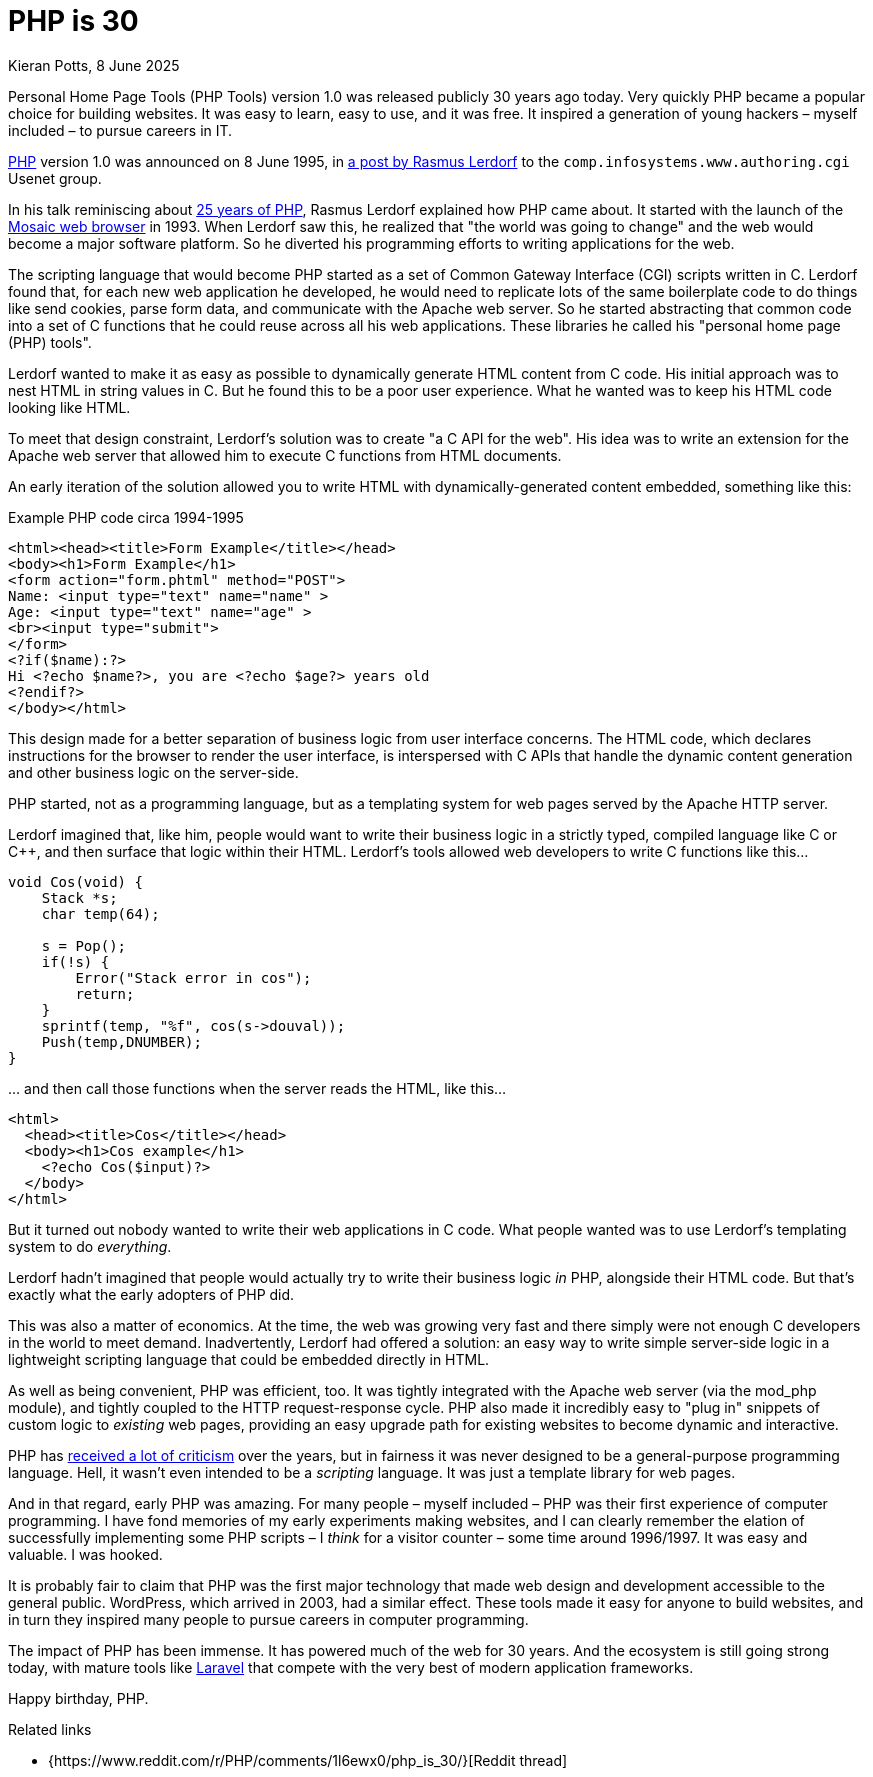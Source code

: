 = PHP is 30
Kieran Potts, 8 June 2025
:description: PHP version 1.0 was announced on 8 June 1995. It quickly became a popular server-side scripting language for websites. Here's why.
:docinfo: shared
:nofooter:

Personal Home Page Tools (PHP Tools) version 1.0 was released publicly 30 years ago today. Very quickly PHP became a popular choice for building websites. It was easy to learn, easy to use, and it was free. It inspired a generation of young hackers – myself included – to pursue careers in IT.

https://www.php.net/[PHP] version 1.0 was announced on 8 June 1995, in https://groups.google.com/g/comp.infosystems.www.authoring.cgi/c/PyJ25gZ6z7A/m/M9FkTUVDfcwJ?pli=1[a post by Rasmus Lerdorf] to the `comp.infosystems.www.authoring.cgi` Usenet group.

In his talk reminiscing about https://www.youtube.com/watch?v=nmD1Q4FsXCc[25 years of PHP], Rasmus Lerdorf explained how PHP came about. It started with the launch of the https://web.archive.org/web/19980223154120/ncsa.uiuc.edu/SDG/Software/Mosaic/[Mosaic web browser] in 1993. When Lerdorf saw this, he realized that "the world was going to change" and the web would become a major software platform. So he diverted his programming efforts to writing applications for the web.

The scripting language that would become PHP started as a set of Common Gateway Interface (CGI) scripts written in C. Lerdorf found that, for each new web application he developed, he would need to replicate lots of the same boilerplate code to do things like send cookies, parse form data, and communicate with the Apache web server. So he started abstracting that common code into a set of C functions that he could reuse across all his web applications. These libraries he called his "personal home page (PHP) tools".

Lerdorf wanted to make it as easy as possible to dynamically generate HTML content from C code. His initial approach was to nest HTML in string values in C. But he found this to be a poor user experience. What he wanted was to keep his HTML code looking like HTML.

To meet that design constraint, Lerdorf's solution was to create "a C API for the web". His idea was to write an extension for the Apache web server that allowed him to execute C functions from HTML documents.

An early iteration of the solution allowed you to write HTML with dynamically-generated content embedded, something like this:

.Example PHP code circa 1994-1995
[source,phtml]
----
<html><head><title>Form Example</title></head>
<body><h1>Form Example</h1>
<form action="form.phtml" method="POST">
Name: <input type="text" name="name" >
Age: <input type="text" name="age" >
<br><input type="submit">
</form>
<?if($name):?>
Hi <?echo $name?>, you are <?echo $age?> years old
<?endif?>
</body></html>
----

This design made for a better separation of business logic from user interface concerns. The HTML code, which declares instructions for the browser to render the user interface, is interspersed with C APIs that handle the dynamic content generation and other business logic on the server-side.

PHP started, not as a programming language, but as a templating system for web pages served by the Apache HTTP server.

Lerdorf imagined that, like him, people would want to write their business logic in a strictly typed, compiled language like C or C++, and then surface that logic within their HTML. Lerdorf's tools allowed web developers to write C functions like this…

[source,c]
----
void Cos(void) {
    Stack *s;
    char temp(64);

    s = Pop();
    if(!s) {
        Error("Stack error in cos");
        return;
    }
    sprintf(temp, "%f", cos(s->douval));
    Push(temp,DNUMBER);
}
----

… and then call those functions when the server reads the HTML, like this…

[source,html]
----
<html>
  <head><title>Cos</title></head>
  <body><h1>Cos example</h1>
    <?echo Cos($input)?>
  </body>
</html>
----

But it turned out nobody wanted to write their web applications in C code. What people wanted was to use Lerdorf's templating system to do _everything_.

Lerdorf hadn't imagined that people would actually try to write their business logic _in_ PHP, alongside their HTML code. But that's exactly what the early adopters of PHP did.

This was also a matter of economics. At the time, the web was growing very fast and there simply were not enough C developers in the world to meet demand. Inadvertently, Lerdorf had offered a solution: an easy way to write simple server-side logic in a lightweight scripting language that could be embedded directly in HTML.

As well as being convenient, PHP was efficient, too. It was tightly integrated with the Apache web server (via the mod_php module), and tightly coupled to the HTTP request-response cycle. PHP also made it incredibly easy to "plug in" snippets of custom logic to _existing_ web pages, providing an easy upgrade path for existing websites to become dynamic and interactive.

PHP has https://eev.ee/blog/2012/04/09/php-a-fractal-of-bad-design/[received a lot of criticism] over the years, but in fairness it was never designed to be a general-purpose programming language. Hell, it wasn't even intended to be a _scripting_ language. It was just a template library for web pages.

And in that regard, early PHP was amazing. For many people – myself included – PHP was their first experience of computer programming. I have fond memories of my early experiments making websites, and I can clearly remember the elation of successfully implementing some PHP scripts – I _think_ for a visitor counter – some time around 1996/1997. It was easy and valuable. I was hooked.

It is probably fair to claim that PHP was the first major technology that made web design and development accessible to the general public. WordPress, which arrived in 2003, had a similar effect. These tools made it easy for anyone to build websites, and in turn they inspired many people to pursue careers in computer programming.

The impact of PHP has been immense. It has powered much of the web for 30 years. And the ecosystem is still going strong today, with mature tools like https://laravel.com/[Laravel] that compete with the very best of modern application frameworks.

Happy birthday, PHP.

.Related links
****
* {https://www.reddit.com/r/PHP/comments/1l6ewx0/php_is_30/}[Reddit thread]
****
